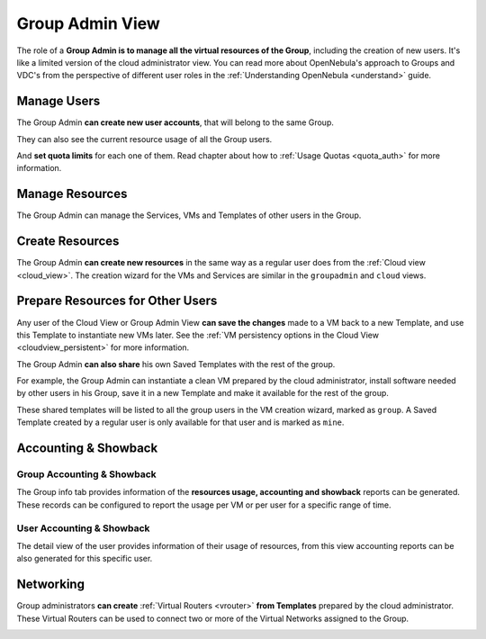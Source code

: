.. _vdc_admin_view:
.. _group_admin_view:

================================================================================
Group Admin View
================================================================================

The role of a **Group Admin is to manage all the virtual resources of the Group**, including the creation of new users. It's like a limited version of the cloud administrator view. You can read more about OpenNebula's approach to Groups and VDC's from the perspective of different user roles in the :ref:`Understanding OpenNebula <understand>` guide.

|groupadmin_dash|

Manage Users
================================================================================

The Group Admin **can create new user accounts**, that will belong to the same Group.

|groupadmin_create_user|

They can also see the current resource usage of all the Group users.

|groupadmin_users|

And **set quota limits** for each one of them. Read chapter about how to :ref:`Usage Quotas <quota_auth>` for more information.

|groupadmin_edit_quota|

Manage Resources
================================================================================

The Group Admin can manage the Services, VMs and Templates of other users in the Group.

|groupadmin_list_vms|

Create Resources
================================================================================

The Group Admin **can create new resources** in the same way as a regular user does from the :ref:`Cloud view <cloud_view>`. The creation wizard for the VMs and Services are similar in the ``groupadmin`` and ``cloud`` views.

|groupadmin_instantiate|

.. _vdc_admin_view_save:
.. _group_admin_view_save:

Prepare Resources for Other Users
================================================================================

Any user of the Cloud View or Group Admin View **can save the changes** made to a VM back to a new Template, and use this Template to instantiate new VMs later. See the :ref:`VM persistency options in the Cloud View <cloudview_persistent>` for more information.

The Group Admin **can also share** his own Saved Templates with the rest of the group.

For example, the Group Admin can instantiate a clean VM prepared by the cloud administrator, install software needed by other users in his Group, save it in a new Template and make it available for the rest of the group.

|groupadmin_share_template|

These shared templates will be listed to all the group users in the VM creation wizard, marked as ``group``. A Saved Template created by a regular user is only available for that user and is marked as ``mine``.

|groupadmin_create_vm_templates_list|

Accounting & Showback
================================================================================

Group Accounting & Showback
--------------------------------------------------------------------------------

The Group info tab provides information of the **resources usage, accounting and showback** reports can be generated. These records can be configured to report the usage per VM or per user for a specific range of time.

|groupadmin_group_acct|

|groupadmin_group_showback|

User Accounting & Showback
--------------------------------------------------------------------------------

The detail view of the user provides information of their usage of resources, from this view accounting reports can be also generated for this specific user.

|groupadmin_user_acct|

Networking
================================================================================

Group administrators **can create** :ref:`Virtual Routers <vrouter>` **from Templates** prepared by the cloud administrator. These Virtual Routers can be used to connect two or more of the Virtual Networks assigned to the Group.

|groupadmin_create_vrouter|

.. |groupadmin_dash| image:: /images/sunstone_groupadmin_dash.png
.. |groupadmin_change_view| image:: /images/sunstone_groupadmin_change_view.png
.. |groupadmin_users| image:: /images/sunstone_groupadmin_users.png
.. |groupadmin_create_user| image:: /images/sunstone_groupadmin_create_user.png
.. |groupadmin_edit_quota| image:: /images/sunstone_groupadmin_edit_quota.png
.. |groupadmin_list_vms| image:: /images/sunstone_groupadmin_list_vms.png
.. |groupadmin_instantiate| image:: /images/sunstone_groupadmin_instantiate.png
.. |groupadmin_share_template| image:: /images/sunstone_groupadmin_share_template.png
.. |groupadmin_create_vm_templates_list| image:: /images/sunstone_groupadmin_create_vm_templates_list.png
.. |groupadmin_group_acct| image:: /images/sunstone_groupadmin_group_acct.png
.. |groupadmin_group_showback| image:: /images/sunstone_groupadmin_group_showback.png
.. |groupadmin_user_acct| image:: /images/sunstone_groupadmin_user_acct.png
.. |groupadmin_create_vrouter| image:: /images/sunstone_groupadmin_create_vrouter.png
